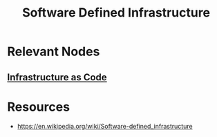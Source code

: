 :PROPERTIES:
:ID:       53c60845-ba0d-46e1-9d89-a3ebb399e2f5
:END:
#+title: Software Defined Infrastructure
#+filetags: :hardware:cs:

* Relevant Nodes
** [[id:52c69951-3bcb-4aa8-9529-f18af61d46ff][Infrastructure as Code]]
* Resources
 - https://en.wikipedia.org/wiki/Software-defined_infrastructure
